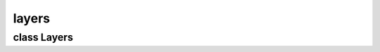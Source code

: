 layers
======


class Layers
------------


.. method:: Layers.__init__(document)

   Set up the layer management system. 

   | ``document: The parent document instance.``


.. method:: Layers.set_active(layer, redraw=True)

   .. warning:: no doctring or additional documentation, too bad.


.. method:: Layers.set_active_from_index(index)

   .. warning:: no doctring or additional documentation, too bad.


.. method:: Layers.get_layer_from_index(index)

   .. warning:: no doctring or additional documentation, too bad.


.. method:: Layers.append_blank(width=0, height=0, fill=False)

   .. warning:: no doctring or additional documentation, too bad.


.. method:: Layers.append_blank_tracked()

   .. warning:: no doctring or additional documentation, too bad.


.. method:: Layers.append_from_path(path)

   .. warning:: no doctring or additional documentation, too bad.


.. method:: Layers.append_from_data(data, width, height)

   .. warning:: no doctring or additional documentation, too bad.


.. method:: Layers.append_from_pixbuf(pixbuf)

   .. warning:: no doctring or additional documentation, too bad.


.. method:: Layers.duplicate_active()

   .. warning:: no doctring or additional documentation, too bad.


.. method:: Layers.swap_up_active()

   .. warning:: no doctring or additional documentation, too bad.


.. method:: Layers.swap_down_active()

   .. warning:: no doctring or additional documentation, too bad.


.. method:: Layers.remove(layer)

   .. warning:: no doctring or additional documentation, too bad.


.. method:: Layers.remove_active()

   .. warning:: no doctring or additional documentation, too bad.


.. method:: Layers.update_pre()

   .. warning:: no doctring or additional documentation, too bad.


.. method:: Layers.update_prelower()

   Creates a preload of all layers before the active layer. 


.. method:: Layers.update_preupper()

   Creates a preload of all layers after the active layer. 


.. method:: Layers.get_noalpha()

   .. warning:: no doctring or additional documentation, too bad.